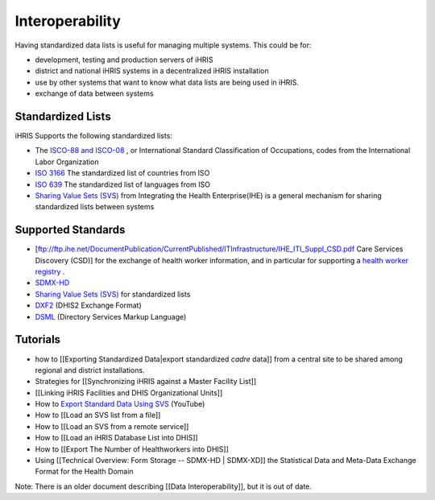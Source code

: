 Interoperability
================

Having standardized data lists is useful for managing multiple systems. This could be for:

* development, testing and production servers of iHRIS
* district and national iHRIS systems in a decentralized iHRIS installation
* use by other systems that want to know what data lists are being used in iHRIS.
* exchange of data between systems

Standardized Lists
^^^^^^^^^^^^^^^^^^
iHRIS Supports the following standardized lists:

* The  `ISCO-88 and ISCO-08 <http://www.ilo.org/public/english/bureau/stat/isco/isco08/>`_ , or International Standard Classification of Occupations, codes from the International Labor Organization
* `ISO 3166 <http://en.wikipedia.org/wiki/ISO_3166-1>`_  The standardized list of countries from ISO
* `ISO 639 <http://en.wikipedia.org/wiki/List_of_ISO_639-1_codes>`_   The standardized list of languages from ISO
* `Sharing Value Sets (SVS) <http://www.ihe.net/Technical_Framework/upload/IHE_ITI_Suppl_SVS_Rev2-1_TI_2010-08-10.pdf>`_  from Integrating the Health Enterprise(IHE) is a general mechanism for sharing standardized lists between systems

Supported Standards
^^^^^^^^^^^^^^^^^^^

* [ftp://ftp.ihe.net/DocumentPublication/CurrentPublished/ITInfrastructure/IHE_ITI_Suppl_CSD.pdf Care Services Discovery (CSD)] for the exchange of health worker information, and in particular for supporting a  `health worker registry <https://wiki.ohie.org/display/SUB/Health+Worker+Registry+Community>`_ .
* `SDMX-HD <http://www.sdmx-hd.org/>`_
* `Sharing Value Sets (SVS) <http://www.ihe.net/Technical_Framework/upload/IHE_ITI_Suppl_SVS_Rev2-1_TI_2010-08-10.pdf>`_  for standardized lists
* `DXF2 <http://folk.uio.no/bojo/sdmx/sdmxhd_doc.xhtml>`_  (DHIS2 Exchange Format)
* `DSML <http://en.wikipedia.org/wiki/Directory_Services_Markup_Language>`_  (Directory Services Markup Language)

Tutorials
^^^^^^^^^

* how to [[Exporting Standardized Data|export standardized *cadre*  data]] from a central site to be shared among regional and district installations.
* Strategies for [[Synchronizing iHRIS against a Master Facility List]]
* [[Linking iHRIS Facilities and DHIS Organizational Units]]
* How to  `Export Standard Data Using SVS  <https://www.youtube.com/watch?v=ViL-m8j402s>`_  (YouTube)
* How to [[Load an SVS list from a file]]
* How to [[Load an SVS from a remote service]]
* How to [[Load an iHRIS Database List into DHIS]]
* How to [[Export The Number of Healthworkers into DHIS]]
* Using [[Technical Overview: Form Storage -- SDMX-HD | SDMX-XD]] the Statistical Data and Meta-Data Exchange Format for the Health Domain

Note: There is an older document describing [[Data Interoperability]], but it is out of date.

